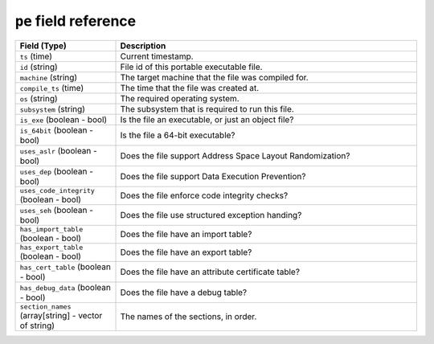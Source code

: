 ``pe`` field reference
----------------------

.. list-table::
   :header-rows: 1
   :class: longtable
   :widths: 1 3

   * - Field (Type)
     - Description

   * - ``ts`` (time)
     - Current timestamp.

   * - ``id`` (string)
     - File id of this portable executable file.

   * - ``machine`` (string)
     - The target machine that the file was compiled for.

   * - ``compile_ts`` (time)
     - The time that the file was created at.

   * - ``os`` (string)
     - The required operating system.

   * - ``subsystem`` (string)
     - The subsystem that is required to run this file.

   * - ``is_exe`` (boolean - bool)
     - Is the file an executable, or just an object file?

   * - ``is_64bit`` (boolean - bool)
     - Is the file a 64-bit executable?

   * - ``uses_aslr`` (boolean - bool)
     - Does the file support Address Space Layout Randomization?

   * - ``uses_dep`` (boolean - bool)
     - Does the file support Data Execution Prevention?

   * - ``uses_code_integrity`` (boolean - bool)
     - Does the file enforce code integrity checks?

   * - ``uses_seh`` (boolean - bool)
     - Does the file use structured exception handing?

   * - ``has_import_table`` (boolean - bool)
     - Does the file have an import table?

   * - ``has_export_table`` (boolean - bool)
     - Does the file have an export table?

   * - ``has_cert_table`` (boolean - bool)
     - Does the file have an attribute certificate table?

   * - ``has_debug_data`` (boolean - bool)
     - Does the file have a debug table?

   * - ``section_names`` (array[string] - vector of string)
     - The names of the sections, in order.

